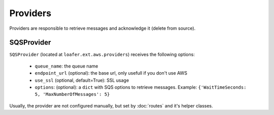 Providers
---------

Providers are responsible to retrieve messages and acknowledge it
(delete from source).


SQSProvider
~~~~~~~~~~~


``SQSProvider`` (located at ``loafer.ext.aws.providers``) receives the following options:

    * ``queue_name``: the queue name
    * ``endpoint_url`` (optional): the base url, only usefull if you don't use AWS
    * ``use_ssl`` (optional, default=True): SSL usage
    * ``options``: (optional): a ``dict`` with SQS options to retrieve messages.
      Example: ``{'WaitTimeSeconds: 5, 'MaxNumberOfMessages': 5}``


Usually, the provider are not configured manually, but set by :doc:`routes` and
it's helper classes.
